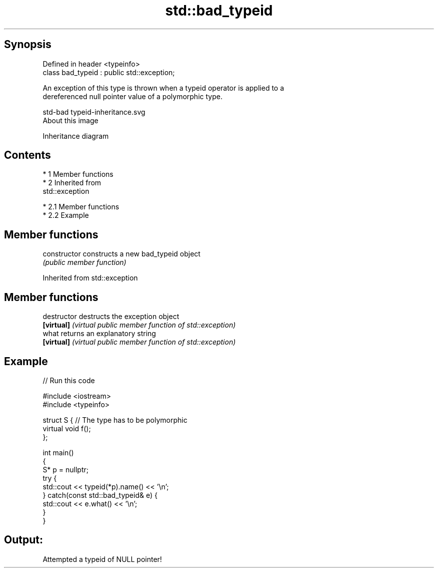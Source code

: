 .TH std::bad_typeid 3 "Apr 19 2014" "1.0.0" "C++ Standard Libary"
.SH Synopsis
   Defined in header <typeinfo>
   class bad_typeid : public std::exception;

   An exception of this type is thrown when a typeid operator is applied to a
   dereferenced null pointer value of a polymorphic type.

   std-bad typeid-inheritance.svg
   About this image

                                   Inheritance diagram

.SH Contents

     * 1 Member functions
     * 2 Inherited from
       std::exception

          * 2.1 Member functions
          * 2.2 Example

.SH Member functions

   constructor   constructs a new bad_typeid object
                 \fI(public member function)\fP

Inherited from std::exception

.SH Member functions

   destructor   destructs the exception object
   \fB[virtual]\fP    \fI(virtual public member function of std::exception)\fP
   what         returns an explanatory string
   \fB[virtual]\fP    \fI(virtual public member function of std::exception)\fP

.SH Example

   
// Run this code

 #include <iostream>
 #include <typeinfo>

 struct S { // The type has to be polymorphic
     virtual void f();
 };

 int main()
 {
     S* p = nullptr;
     try {
         std::cout << typeid(*p).name() << '\\n';
     } catch(const std::bad_typeid& e) {
         std::cout << e.what() << '\\n';
     }
 }

.SH Output:

 Attempted a typeid of NULL pointer!
